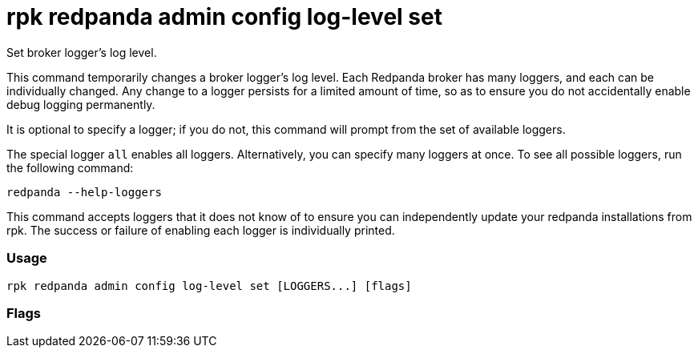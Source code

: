 = rpk redpanda admin config log-level set
:description: rpk redpanda admin config log-level set

Set broker logger's log level.

This command temporarily changes a broker logger's log level. Each Redpanda
broker has many loggers, and each can be individually changed. Any change
to a logger persists for a limited amount of time, so as to ensure you do
not accidentally enable debug logging permanently.

It is optional to specify a logger; if you do not, this command will prompt
from the set of available loggers.

The special logger `all` enables all loggers. Alternatively, you can specify
many loggers at once. To see all possible loggers, run the following command:

----
redpanda --help-loggers
----

This command accepts loggers that it does not know of to ensure you can
independently update your redpanda installations from rpk. The success or
failure of enabling each logger is individually printed.

=== Usage

----
rpk redpanda admin config log-level set [LOGGERS...] [flags]
----

=== Flags

////
[cols=",,",]
|===
|*Value* |*Type* |*Description*

|-e, --expiry-seconds |int |seconds to persist this log level override
before redpanda reverts to its previous settings (if 0, persist until
shutdown) (default 300).

|-h, --help |- |Help for set.

|--host |string |either a hostname or an index into
`rpk.admin_api.addresses`\{" "} config section to select the hosts to
issue the request to.

|--admin-api-tls-cert |string |The certificate to be used for TLS
authentication with the Admin API.

|--admin-api-tls-enabled |- |Enable TLS for the Admin API (not necessary
if specifying custom certs).

|--admin-api-tls-key |string |The certificate key to be used for TLS
authentication with the Admin API.

|--admin-api-tls-truststore |string |The truststore to be used for TLS
communication with the Admin API.

|--config |string |rpk config file, if not set the file will be searched
for in the default locations.

|--hosts |strings |A comma-separated list of Admin API addresses
(<ip>:<port> You must specify one for each node.

|-v, --verbose |- |Enable verbose logging (default `false`).
|===
////
